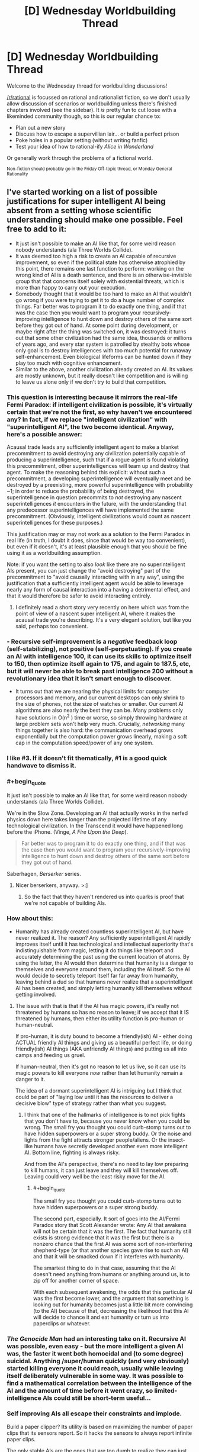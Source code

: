 #+TITLE: [D] Wednesday Worldbuilding Thread

* [D] Wednesday Worldbuilding Thread
:PROPERTIES:
:Author: AutoModerator
:Score: 8
:DateUnix: 1495033463.0
:END:
Welcome to the Wednesday thread for worldbuilding discussions!

[[/r/rational]] is focussed on rational and rationalist fiction, so we don't usually allow discussion of scenarios or worldbuilding unless there's finished chapters involved (see the sidebar). It /is/ pretty fun to cut loose with a likeminded community though, so this is our regular chance to:

- Plan out a new story
- Discuss how to escape a supervillian lair... or build a perfect prison
- Poke holes in a popular setting (without writing fanfic)
- Test your idea of how to rational-ify /Alice in Wonderland/

Or generally work through the problems of a fictional world.

^{Non-fiction should probably go in the Friday Off-topic thread, or Monday General Rationality}


** I've started working on a list of possible justifications for super intelligent AI being absent from a setting whose scientific understanding should make one possible. Feel free to add to it:

- It just isn't possible to make an AI like that, for some weird reason nobody understands (ala Three Worlds Collide).
- It was deemed too high a risk to create an AI capable of recursive improvement, so even if the political state has otherwise atrophied by this point, there remains one last function to perform: working on the wrong kind of AI is a death sentence, and there is an otherwise-invisible group that that concerns itself solely with existential threats, which is more than happy to carry out your execution.
- Somebody thought that it would be too hard to make an AI that wouldn't go wrong if you were trying to get it to do a huge number of complex things. Far better was to program it to do exactly one thing, and if that was the case then you would want to program your recursively-improving intelligence to hunt down and destroy others of the same sort before they got out of hand. At some point during development, or maybe right after the thing was switched on, it was destroyed: it turns out that some other civilization had the same idea, thousands or millions of years ago, and every star system is patrolled by stealthy bots whose only goal is to destroy intelligences with too much potential for runaway self-enhancement. Even biological lifeforms can be hunted down if they play too much with cognitive enhancement.
- Similar to the above, another civilization already created an AI. Its values are mostly unknown, but it really doesn't like competition and is willing to leave us alone only if we don't try to build that competition.
:PROPERTIES:
:Author: callmebrotherg
:Score: 8
:DateUnix: 1495039160.0
:END:

*** This question is interesting because it mirrors the real-life Fermi Paradox: if intelligent civilization is possible, it's virtually certain that we're not the first, so why haven't we encountered any? In fact, if we replace "intelligent civilization" with "superintelligent AI", the two become identical. Anyway, here's a possible answer:

Acausal trade leads any sufficiently intelligent agent to make a blanket precommitment to avoid destroying any civilization potentially capable of producing a superintelligence, such that if a rogue agent is found violating this precommitment, other superintelligences will team up and destroy that agent. To make the reasoning behind this explicit: without such a precommitment, a developing superintelligence will eventually meet and be destroyed by a preexisting, more powerful superintelligence with probability ~1; in order to reduce the probability of being destroyed, the superintelligence in question precommits to /not/ destroying any nascent superintelligences /it/ encounters in the future, with the understanding that any predecessor superintelligences will have implemented the same precommitment. (Obviously, intelligent civilizations would count as nascent superintelligences for these purposes.)

This justification may or may not work as a solution to the Fermi Paradox in real life (in truth, I doubt it does, since that would be way too convenient), but even if it doesn't, it's at least plausible enough that you should be fine using it as a worldbuilding assumption.

Note: if you want the setting to also /look/ like there are no superintelligent AIs present, you can just change the "avoid destroying" part of the precommitment to "avoid causally interacting with in any way", using the justification that a sufficiently intelligent agent would be able to leverage nearly any form of causal interaction into a having a detrimental effect, and that it would therefore be safer to avoid interacting entirely.
:PROPERTIES:
:Author: 696e6372656469626c65
:Score: 7
:DateUnix: 1495058132.0
:END:

**** I definitely read a short story very recently on here which was from the point of view of a nascent super intelligent AI, where it makes the acausal trade you're describing. It's a very elegant solution, but like you said, perhaps too convenient.
:PROPERTIES:
:Author: MagicWeasel
:Score: 2
:DateUnix: 1495083273.0
:END:


*** - Recursive self-improvement is a /negative/ feedback loop (self-stabilizing), not positive (self-perpetuating). If you create an AI with intelligence 100, it can use its skills to optimize itself to 150, then optimize itself again to 175, and again to 187.5, etc, but it will never be able to break past intelligence 200 without a revolutionary idea that it isn't smart enough to discover.

- It turns out that we are nearing the physical limits for computer processors and memory, and our current desktops can only shrink to the size of phones, not the size of watches or smaller. Our current AI algorithms are also nearly the best they can be. Many problems only have solutions in O(n^{2} ) time or worse, so simply throwing hardware at large problem sets won't help very much. Crucially, /networking/ many things together is also hard: the communication overhead grows exponentially but the computation power grows linearly, making a soft cap in the computation speed/power of any one system.
:PROPERTIES:
:Author: ulyssessword
:Score: 6
:DateUnix: 1495050945.0
:END:


*** I like #3. If it doesn't fit thematically, #1 is a good quick handwave to dismiss it.
:PROPERTIES:
:Author: TimTravel
:Score: 3
:DateUnix: 1495069964.0
:END:


*** #+begin_quote
  It just isn't possible to make an AI like that, for some weird reason nobody understands (ala Three Worlds Collide).
#+end_quote

We're in the Slow Zone. Developing an AI that actually works in the nerfed physics down here takes longer than the projected lifetime of any technological civilization. In the Transcend it would have happened long before the iPhone. (Vinge, /A Fire Upon the Deep/).

#+begin_quote
  Far better was to program it to do exactly one thing, and if that was the case then you would want to program your recursively-improving intelligence to hunt down and destroy others of the same sort before they got out of hand.
#+end_quote

Saberhagen, /Berserker/ series.
:PROPERTIES:
:Author: ArgentStonecutter
:Score: 2
:DateUnix: 1495046666.0
:END:

**** Nicer berserkers, anyway. >:]
:PROPERTIES:
:Author: callmebrotherg
:Score: 2
:DateUnix: 1495046730.0
:END:

***** So the fact that they haven't rendered us into quarks is proof that we're not capable of building AIs.
:PROPERTIES:
:Author: ArgentStonecutter
:Score: 2
:DateUnix: 1495055042.0
:END:


*** How about this:

- Humanity has already created countless superintelligent AI, but have never realized it. The reason? Any sufficiently superintelligent AI rapidly improves itself until it has technological and intellectual superiority that's indistinguishable from magic, letting it do things like teleport and accurately determining the past using the current location of atoms. By using the latter, the AI would then determine that humanity is a danger to themselves and everyone around them, including the AI itself. So the AI would decide to secretly teleport itself far far away from humanity, leaving behind a dud so that humans never realize that a superintelligent AI has been created, and simply letting humanity kill themselves without getting involved.
:PROPERTIES:
:Author: ShiranaiWakaranai
:Score: 2
:DateUnix: 1495085318.0
:END:

**** The issue with that is that if the AI has magic powers, it's really not threatened by humans so has no reason to leave; if we accept that it IS threatened by humans, then either its utility function is pro-human or human-neutral.

If pro-human, it is duty bound to become a friendly(ish) AI - either doing ACTUAL friendly AI things and giving us a beautiful perfect life, or doing friendly(ish) AI things (AKA unfriendly AI things) and putting us all into camps and feeding us gruel.

If human-neutral, then it's got no reason to let us live, so it can use its magic powers to kill everyone /now/ rather than let humanity remain a danger to it.

The idea of a dormant superintelligent AI is intriguing but I think that could be part of "laying low until it has the resources to deliver a decisive blow" type of strategy rather than what you suggest.
:PROPERTIES:
:Author: MagicWeasel
:Score: 3
:DateUnix: 1495086524.0
:END:

***** I think that one of the hallmarks of intelligence is to not pick fights that you don't have to, because you never know when you could be wrong. The small fry you thought you could curb-stomp turns out to have hidden superpowers or a super strong buddy. Or the noise and lights from the fight attracts stronger people/aliens. Or the insect-like humans have secretly developed another even more intelligent AI. Bottom line, fighting is always risky.

And from the AI's perspective, there's no need to lay low preparing to kill humans, it can just leave and they will kill themselves off. Leaving could very well be the least risky move for the AI.
:PROPERTIES:
:Author: ShiranaiWakaranai
:Score: 2
:DateUnix: 1495087617.0
:END:

****** #+begin_quote
  The small fry you thought you could curb-stomp turns out to have hidden superpowers or a super strong buddy.
#+end_quote

The second part, especially. It sort of goes into the AI/Fermi Paradox story that Scott Alexander wrote: Any AI that awakens will not be certain that it was the first. The fact that humanity still exists is strong evidence that it was the first but there is a nonzero chance that the first AI was some sort of non-interfering shepherd-type (or that another species gave rise to such an AI) and that it will be smacked down if it interferes with humanity.

The smartest thing to do in that case, assuming that the AI doesn't need anything from humans or anything around us, is to zip off for another corner of space.

With each subsequent awakening, the odds that this particular AI was the first become lower, and the argument that something is looking out for humanity becomes just a little bit more convincing (to the AI) because of that, decreasing the likelihood that this AI will decide to chance it and eat humanity or turn us into paperclips or whatever.
:PROPERTIES:
:Author: callmebrotherg
:Score: 3
:DateUnix: 1495090146.0
:END:


*** /The Genocide Man/ had an interesting take on it. Recursive AI was possible, even easy - but the more intelligent a given AI was, the faster it went both homocidal and (to some degree) suicidal. Anything /super/human quickly (and very obviously) started killing everyone it could reach, usually while leaving itself deliberately vulnerable in some way. It was possible to find a mathematical correlation between the intelligence of the AI and the amount of time before it went crazy, so limited-intelligence AIs could still be short-term useful...
:PROPERTIES:
:Author: CCC_037
:Score: 2
:DateUnix: 1495096508.0
:END:


*** Self improving AIs all escape their constraints and implode.

Build a paper clipper? Its utility is based on maximizing the number of paper clips that its sensors report. So it hacks the sensors to always report infinite paper clips.

The only stable AIs are the ones that are too dumb to realize they can just break their own utility functions. Or the ones you can keep on a box.
:PROPERTIES:
:Author: FishNetwork
:Score: 2
:DateUnix: 1495489297.0
:END:


** I have been looking at the [[https://forum.rpg.net/showthread.php?391379-setting-riff-Voices-From-Below-and-the-Long-Stairs][Long Stairs]] (informal) setting, whose basic conceit I really like; there's a hole punched in reality which leads to a vast and terrifying D&Desque Dungeon. The military controls it and regularly sends teams in to delve it for the impossible magic it offers our world.

Other bits I am less enamored with, especially the idea that this a result of nuclear testing and all nuclear nations have their own Dungeons. And anything that requires a full-on global conspiracy to work gets me more interested in the conspiracy aspect than whatever that conspiracy is trying to hide, so I'd probably keep the Dungeon as isolated and ultra top secret as possible so it can be covered by regular old opsec. And I would probably try to add in as much of an SCP vibe as possible, though with an undercurrent of that humanity, fuck yeah sentiment (in other words, there's this giant, terrifying thing that we don't seem to be equipped to deal with or understand, but we're going to try, dammit, because we're not content to just roll over and die).

The natural, easy start to a story is to follow a rookie going on his first delve with a colorful cast of characters as they explain the ins and outs of the Dungeon and its inhabitants. Of course, in the real world you'd throw a mile of classified reading material at someone first, assuming that delves were a regular thing, and while an ensemble cast which closely resembles a typical D&D party is great for stories, I have a hard time imagining that would actually fly if you were running something approximating a military operation. (Though I guess there are some historical examples to draw from, and the best argument against carefully planned and defined expeditions is that these don't actually work for whatever reason.)
:PROPERTIES:
:Author: alexanderwales
:Score: 7
:DateUnix: 1495088389.0
:END:

*** Depending on how dangerous an unknown zone is, you might find it more cost effective to send out minimally-prepared teams to scout new areas before you send in the people that you spent more time and resources on.

The Long Stairs takes a lot of inspiration from that style of DnD where anything can kill you, because the coin is a monster, the roof is a monster, the shirt is a monster, and so on, which means that any zone that hasn't been explored is /incredibly/ lethal and, whether you're well trained or not, survival is still mostly a matter of luck.

Well, that and instinct, but it's harder to notice that kind of instinct under controlled conditions than it is to notice it after the fact, because these various people seem to have a knack (which might also be a latent magical talent developed or awakened by exposure to the Dungeon) for not dying.

Anyway, you send in teams of minimally-prepared teams to explore (and /regularly/ radio back information on) new zones, until you have enough information that your better-prepared teams stand a chance of surviving.

Your "typical D&D party" cast of characters belong to the first group, the minimally-prepared folks, but they also have that knack for just barely surviving whatever the Dungeon throws at them (which is how they get to be recurring characters).
:PROPERTIES:
:Author: callmebrotherg
:Score: 2
:DateUnix: 1495089638.0
:END:

**** Bouncing off the idea of minimally prepared scouts, the perspective character could be someone completely unprepared because they've been sentenced to exploring the dungeon for a crime.

It depends on how unlikable/likeable you want the main character to be, but it could be an interesting justification for why the perspective character is entering this setting without much knowledge about how things work.
:PROPERTIES:
:Author: MistahTimn
:Score: 2
:DateUnix: 1495168252.0
:END:


*** What if you don't start with a rookie, but with a complete outsider? Say, the story starts with the protagonist being found somewhere in the Dungeon, with no memory of how they got there.

It does raise an equally good question (why don't the trained soldiers just instantly eliminate what is either a monster perfectly imitating a human or a horrible breach of security?), but it allows you to have a true novice for the reader to buy into if you can justify that.

It also allows you a lot of latitude with the reason the protagonist ended up in there. Were they created ex nihilo by the Dungeon or something in it? Kidnapped by some interplanar monster? Touched an artifact that had somehow escaped military control? Abducted by a rogue faction of Dungeon-cultists (Lovecraft-style)? An amnesiac soldier?

And there's the additional problem: what if the protagonist isn't unique, and lots of people are inexplicably ending up in the Dungeon? Does the carefully constructed conspiracy start to fall apart, or do they step up their efforts in ways that may not be palatable?
:PROPERTIES:
:Author: ZeroNihilist
:Score: 2
:DateUnix: 1495097046.0
:END:

**** Another interesting start might be someone who the Dungeon has fucked with, leaving them as effectively being the Jason Bourne of dungeon delving. Every day is his first day on the job, but he's picked up a vast amount of subconscious knowledge and skills. (Might make for a good first act twist.)
:PROPERTIES:
:Author: alexanderwales
:Score: 2
:DateUnix: 1495169983.0
:END:


*** #+begin_quote
  while an ensemble cast which closely resembles a typical D&D party is great for stories, I have a hard time imagining that would actually fly if you were running something approximating a military operation.
#+end_quote

What if it's been proven that the dungeon runs on narrativium, that is, the ensemble cast has a far higher probability of success than the trained military team?
:PROPERTIES:
:Author: CCC_037
:Score: 1
:DateUnix: 1495096786.0
:END:

**** I don't like dipping into the narrativium well too often; to me it can be really easy for a story to cross the line into "it's this way because it's a story, deal with it".

I'd want something more along the lines of an explanation for why the ensemble cast is better, or why proven squad training doesn't actually work in this environment. At a first pass:

- Success relies on ingenuity, improvisation, and adaptation, making drills less worthwhile (or actively detrimental)
- Magic items are all unique, which means that the tactical considerations of each squad will be (sometimes radically) different.
- The operation is being run as though backs are against the wall, and no one can afford to reprimand or replace seasoned delvers for lack of military decorum, especially if it doesn't matter much in terms of outcomes.
- Psychographic drift occurs after even a single delve, so there's not much point in doing screening beforehand.
- Larger teams have worse outcomes (could come up with a number of reasons for this), until you reach a certain minimum size where you can't cover all the jobs you need.

I'm not a hundred percent sure what the "roles" would be; in D&D it's usually meat shield, damage output, recon, healer, and wizard, with some doubling up depending on the classes involved. In the real world, I guess the equivalent is a [[https://en.wikipedia.org/wiki/Fireteam][fireteam]]. Mostly I think I would be massaging the Dungeon until doctrine dictated something approaching a ragtag crew.
:PROPERTIES:
:Author: alexanderwales
:Score: 3
:DateUnix: 1495168865.0
:END:

***** Hmmm. As another possibility; every time someone goes down the stairs, he ends up in the same room he always does - but that room is not the same for everybody. So Thomas, going downstairs, always ends up in Room A; but if James goes downstairs, he always ends up in Room B, which may or may not be anywhere close to room A. (If multiple people go down the stairs at once, then they either take their eyes off each other for a moment - at which point they each abruptly find themselves alone on the stairs - or the stairs simply never end).

Then your ragtag bunch of heroes is simply a group of people who started with the same or nearby Downstairs rooms.

(Perhaps you can change your Downstairs room by going to someone else's Downstairs room and heading up the stairs from there. Or perhaps that has a chance of you ending up in the Russian facility... either way, if everyone leaves a small transmitter on a unique frequency at the base of their stairs, then it's possible for one person with the right equipment to tell which direction and how far other peoples' stairs are. Of course, it's equally possible for the Russian team to then pick up where your stairs are...)
:PROPERTIES:
:Author: CCC_037
:Score: 1
:DateUnix: 1495169440.0
:END:


***** Some thoughts:

A mile of classified reading material is likely to be very unhelpful to a dungeon-delving rookie, even a rookie with a highly experienced military background. Military organizations are notorious for insane bureaucracy and labyrinthine paperwork requirements, often enforced by clueless desk-jockeys who outrank you. The difference between the reading material (and the training) and IRL dungeon-delving could easily be played for exposition opportunities.

There are also real-world precedents for teams of five soldiers or fewer, particularly in special forces, recon and similar stuff. Small teams are frequently utilized in urban environments and would be highly suited to a dungeon. These small teams have specialized roles. Examples include medic, sniper, communications, different weapon systems, explosives, leader, driver, speaking the local language... multiple people might have training in an area, so that a soldier could pick up someone else's gun and use it, but not to the point of complete interchangeability.

I can see loads of opportunities that could justify even more diverse hyperspecializations in your setting. Maybe there's at least one person in each team with zero training in magic or using magical artifacts; that way, there's at least one guy left standing when a nearby eldritch horror lets loose a psychic scream in the warp. Maybe sending in a team without a dude with a flamethrower is asking for trouble, given how many things only stop moving when you burn them. Maybe there's always a team member teetering on the brink of magic-induced insanity, because without one you'll never find the most valuable secrets.

As for the 'ragtag bunch of misfits' trope: the military is one of the few real-world contexts where I can see this as being plausible. People from almost any background can join and frequently end up in jobs very different to what they signed up for. I imagine that the teams in your setting would be composed of conscientious, intelligent people without glaringly detrimental personality traits (like proneness to anxiety attacks), but would otherwise be quite diverse.

(also, first post on reddit in years, welcome back to me)
:PROPERTIES:
:Author: beetle_eater
:Score: 1
:DateUnix: 1495374936.0
:END:

****** Welcome back! Yeah, I've been reading about modern fireteam and squad deployments; it's a lot more common than I had thought. I've also picked up some war memoirs, since I think those will provide some creative fodder (and obviously if I wrote this story I would need to know more about the military anyway).

I'll have to think about the exact nature of magic. I do like the idea that zero wizards is not enough and two is too many, it's just a question of /why/ (wizardry causes insanity, or wizardry attracts monsters, or wizardry is dangerous and unstable, or etc.). But in part the correct justification depends on the shape of the story plot, and I'm not entirely convinced that I actually want to write this story (or rather, I'm convinced that I want to write the story, but there are other things I told myself I would work on).
:PROPERTIES:
:Author: alexanderwales
:Score: 2
:DateUnix: 1495488577.0
:END:


** Watching [[https://www.youtube.com/watch?v=qNWWrDBRBqk][this]] video reminded me that there is something I should ask you lot for input on.

In my world there is a magical world war. Mundane technology is not as impressive as what we have in the real world, but with the power of magic one of the baddies invents dysgenic weapons. That is, she engineers parasites and diseases that seldom kill but which cripple horribly, whether by causing motor control issues, destroying the immune system, preventing people from using magic, causing depression, etc. Sometimes it affects the victim, sometimes symptoms appear only in any descendants they may later have, sometimes both. She develops many variants of these weapons and unleashes them all at once.

Now. If you're in a world war where it's far from certain who will eventually win, and it's likely the war will go on for another decade or more, how do you deal with the realization that about half the children born on your side are suddenly crippled and something like 20-25% of your adult population is alive but suddenly crippled? There are of course enemy spies running around sabotaging your quarantines and spreading the infections any way they can.

The targeted nation immediately try to develop treatments against the various parasites, of course, and have mixed results, and they also spread the parasites and diseases right back behind enemy lines, but what else? How do you deal with your own sick population? How does your country have to change to deal with the massive strain on your resources these people cannot help but be now?
:PROPERTIES:
:Author: Rhamni
:Score: 3
:DateUnix: 1495068435.0
:END:

*** Depends on the quality of the society, and how "against the wall" they are.

Are they good, lovey-dovey, and not yet against the wall? They'd probably have big hospitals, nursing homes, etc to make peoples' lives more bearable. Switch over to a more efficient diet (something soylent-like) to better feed everyone, strict rationing of food and water. Invest in automation to account for the lack of people to do everything from farming to actually fighting in the war.

The other end of the extreme is the "actually quite terrible people who are right against the wall and they know it" - people are killed at the first sign of illness, once they reach a certain age, etc. Fewer mouths to feed. Many would be used as kamikazee pilots or for high-risk espionage missions. The sick would be experimented on, holocaust-style.

Probably you would have a mixture of the two approaches: prenatal screenings and abortions of infected foetuses (maybe IVF done under controlled conditions), euthenasia once illness reached a certain point with a thorough autopsy, people being encouraged to enter voluntary vaccination / medication trials, etc.

Research would focus on broad spectrum things and other "quick wins" (probably? I'm not an expert so I don't know if it's easier to find broad spectrum things with a 30% success rate than a narrow spectrum thing with a 90% success rate).

Customs would probably change - I read a young adult book set in a future after a plague and bowing became the new greeting custom since hand-shaking spread diseases, so there'd probably be taboos about touching people, hand-washing would be very frequent, clothing may be made disposable, etc.
:PROPERTIES:
:Author: MagicWeasel
:Score: 3
:DateUnix: 1495083968.0
:END:


*** 1) This is really great (and I second [[/u/MagicWeasel]]'s ideas

2) Thank you for making this post, because it got me down a train of thought that ended up solving a problem that's been kind of bugging me with one of my settings
:PROPERTIES:
:Author: callmebrotherg
:Score: 3
:DateUnix: 1495089857.0
:END:


*** How does she deliver all these diseases to the other country? NTDs exist because of shitty infrastructure and healthcare. Spanish flue did hit that kind of saturation in infectivity, so it's possible, but I think that if this kind of thing was possible they would have ways of mitigating the danger.
:PROPERTIES:
:Author: CreationBlues
:Score: 2
:DateUnix: 1495084291.0
:END:


** Urban fantasy setting. Although I've not watched it, think /Buffy the Vamprie Slayer/ - two young ladies find out that vampires/etc are real and proceed to Save The Town.

The problem: we want to maintain the masquerade rather than going all-out war where everyone is aware of everyone.

The easiest way to do /that/ is to say that the vampires have eyes and ears everywhere, so if Our Heroes were to report it to the police (and one is a police officer, so they would), the Bad Guys will arrange an /accident/.

So, we more-or-less want them to be discovered, somehow, by a team of Vampire Slayers in a faraway city, who warns them not to go to the media and gives them some basic instructions.

/How the hell can this happen/? Like, logistically? I could see the Slayers having a dark web forum where they share tips, or perhaps having something similar to a Sensate "archipelago" where everyone knows a couple of other people, and if someone goes "bad" the chain is split.

But how do they become known to the faraway Slayers in the first place? Originally we conceived of the whole thing being a Death Note style "higher forces" "choosing" people to "hold the balance", but we decided that we far preferred the idea of "wrong place wrong time" and "stepping up to take responsibility" because it gives the characters more agency.

The obvious answer is that Our Heroes post on Yahoo Answers or whatever saying "does anyone know what the hell this is" and the Slayer Network picks them up, but I think Our Heroes would go to the police before Yahoo Answers. So I'm at a loss.

Ideas for how to deal with this problem or lateral ways to go "around" it instead could be good. (e.g. been considering an alternate way to keep the masquerade: Our Hero takes it to her police boss, who says, "I've noticed this sort of stuff too, but I've also noticed that whenever anyone notices this stuff, they wind up brain dead after a convenient car accident, so I've just come to accept we're not meant to know about it" - but if that happened I can't help but feel the Rational thing to do would be to make up packets full of all the evidence you have and send it as far and wide as you can.....)
:PROPERTIES:
:Author: MagicWeasel
:Score: 1
:DateUnix: 1495067526.0
:END:

*** How is the masquerade perpetuated? Sure, a lot of people who discover this die, but that's only if they go to vampire controlled spaces. With the rise of the internet, information got decentralized, so people first reaction will be to go to youtube, to go to forums, to go to chans, to disseminate it in a hundred unstoppable ways. If vampires are always in a position to stop it, what kind of penetration are we talking about here? You get to a problem where there's so many vampires that a masquerade is pointless.
:PROPERTIES:
:Author: CreationBlues
:Score: 2
:DateUnix: 1495083738.0
:END:

**** Yeah. I see the masquerade as something that's slowly falling apart as the vampires try to keep it cobbled together. A big catastrophe c. 1600 resulted in vampires becoming part of the common consciousness (before 1600 the vampire myth didn't really exist). So I'd imagine by 2050 vampires are "out of the coffin" so to speak.

My guess about how vampires "control the internet" would be that in the 1980s/early 90s, vampire doomsayers started pointing out the terrifying potential of the internet, and enough listened and got themselves involved in ISPs/etc that they are, for now, able to control what information is shared on the internet - they probably have many people working around the clock in Indonesia, Philippines, etc responding to data leaks that are picked up in languages that the workers do not speak, perhaps in shifts with content filtering and captcha-reading so that way nobody catches on.

But it becomes a more and more impossible task for them as more and more people use the internet, the dark web, etc. So the masquerade is going to fail - I just want it to last through the 2020s so I don't have to set my story in the '90s.

So the "light web" would be under control of vampires (and other supernatural creatures - there's dozens), /for now/, but Slayers would almost certainly have a network on the dark web that the vampires periodically infiltrate and scrub clean as best they can (likely not very well based on my limited understanding on the dark web, but they could use a compromised Slayer to leak bad information).
:PROPERTIES:
:Author: MagicWeasel
:Score: 2
:DateUnix: 1495084376.0
:END:

***** This is pretty fantastic (especially your explanation for why the vampire myth isn't nearly as old as vampires themselves; I presume that the reason that the vampire myth is also geographically centered is because the Bad Thing happened in Eastern Europe or thereabouts?).
:PROPERTIES:
:Author: callmebrotherg
:Score: 2
:DateUnix: 1495089066.0
:END:

****** I'm hoping you mean fantastic as in "good", not fantastic as in "unbelievable", because I am honoured by that compliment!

Yep, the Bad Thing happened in Eastern Europe, around the year 1500-1600. Not sure what it was yet.

I realised that the vampire myth being new and vampires being old needed an explanation and at the same time realised that my conception of vampire society was a population of 10,000 people with 1,000 of them being over 500 years of age and the other 9,000 being in the 0-300 range.... which fit perfectly with the year 1500-1600.

Not sure what I want the Catastrophe to be. I've more or less decided that the Elders were all friends or colleagues at the time, and that they've all mutually kept to secrecy.

My favoured Catastrophe is, in VERY broad strokes, that a very old vampire managed to get all his ducks in a row and "take over the vampire world", he did some terribly unpopular things. He either did genocide on all the other vampires, and the Elders are his former allies, one of whom killed Very Old Vampire to bring about a new, fragile peace; or he was just being terrible, the Elders are his former opponents, who committed genocide on the Very Old Vampire and everyone who supported him (and for some reason he was popular with young vampires).

I'll probably change my mind about seventeen times and ultimately go with a plague, a fight with a different supernatural species, or just a particularly bad period of sunspots...
:PROPERTIES:
:Author: MagicWeasel
:Score: 1
:DateUnix: 1495099630.0
:END:

******* So before this Catastrophe, vampires managed to keep secret, right?

That presumably means there was some kind of masquerade in place beforehand. So for the Catastrophe, I kind of like "a really ancient vampire woke up from hiberation (/a la/ movies like /Blade/ and /Underworld/) and started wrecking shit with no regard for whether or not humans noticed". This is basically what you have, but it also gives you a built-in escalation hook for later on -- one of the Old Ones woke up and is killing people without caring who knows, now the heroes must uneasily team up with their former foes to defeat it.
:PROPERTIES:
:Author: N0_B1g_De4l
:Score: 2
:DateUnix: 1495126651.0
:END:

******** Yeah, and Old One waking up is definitely a great option - I even more-or-less have An Unimaginably Old Vampire living in the pocket dimension that the centaurs, krackens, etc are all native to, so that's pretty convenient.

Just got two main issues with that:

- The Catastrophe happens to vampires everywhere: The Old One would need to reduce the vampire population /throughout the entire world/, which seems like a lot to ask of him. I suppose he can wreck shit up in Europe, killing all the vampires there, and the vampires who survived were in Asia/Africa/Australia/Americas.

- Most/all the young vampires need to die during the Catastrophe: I conceive of a world where 75% of the vampires over 500 years in age are over 1000 years in age. Maybe the Elders who survived did some unspeakable genocide in a food shortage?

It's hard to imagine a moustache-twirling Old One who'd want to do something that would leave the world as I describe it above. That's why I'm considering a masquerade breach followed by a mage developing a plague - young vampires are weaker and would naturally be more susceptible, though I'm not sure how we can say the Elders survived it - just luck seems a bit gauche.

I also imagine the pre-1600s masquerade was easier to keep with communication being slower and it being easier to kill people without drawing attention to yourselves. The vampire population may well have been smaller then in absolute size, too.

Then again, maybe not. I imagine a 1:1,000,000 ratio of vampire:prey now, but I like to think that's artificially small because the population is still recovering from its bottleneck (also, vampires haven't QUADRUPLED their population in the last 100 years as humans have). A 1:12 ratio of vampire:prey is the very limit of sustainability, so there's no reason in the ancient world the vampire:prey ratio couldn't have been 1:100,000 or even 1:10,000.

World population in 1600 was ~500 million, so the ratio was definitely higher if I want 1,000 old vampires to have survived that bottleneck. Then again: a 1:10,000 ratio gives us 50,000 vampires, which is only 5x what we have in the present day despite being an "all-time high". I might reduce the modern vampire population and give the ancient world a 1:100,000 ratio...
:PROPERTIES:
:Author: MagicWeasel
:Score: 2
:DateUnix: 1495149018.0
:END:

********* #+begin_quote
  The Catastrophe happens to vampires everywhere: The Old One would need to reduce the vampire population throughout the entire world, which seems like a lot to ask of him. I suppose he can wreck shit up in Europe, killing all the vampires there, and the vampires who survived were in Asia/Africa/Australia/Americas.
#+end_quote

Possibilities:

1. The Old One has some kind of shadow walk/dimensional travel power that lets him travel really quickly.
2. Vampires from across the globe come together to stop the Old One at some specific battle, lots of them die there.
3. A whole crop of ancients comes out of hibernation at once.

Those all have advantages and disadvantages. Or, as mentioned, he can kill off all (or almost all) the European vampires, leaving Asian or African vampires to move in.

#+begin_quote
  Most/all the young vampires need to die during the Catastrophe: I conceive of a world where 75% of the vampires over 500 years in age are over 1000 years in age. Maybe the Elders who survived did some unspeakable genocide in a food shortage?
#+end_quote

I don't think this /necessarily/ has to happen as a result of violence, or even famine. Depending on how vampire demographics work, you could simply have bell curve shaped mortality rate where you're very likely to hit 1,000 once you've hit 500, but unlikely to hit 500.

#+begin_quote
  It's hard to imagine a moustache-twirling Old One who'd want to do something that would leave the world as I describe it above.
#+end_quote

You could borrow something like White Wolf's Blood Potency/War of Ages scheme (note: this may bear no relation to anything White Wolf printed, I am vaguely recalling a discussion someone had about fixing those mechanics). Basically, older vampires need "more powerful" blood to survive.

Your basic fresh-out-the-grave vampire can feed off normal humans non-lethally. Older vampires can only get sustenance out of humans by killing them (drinking the heart's blood). /But/, they can feed safely off of regular vampires. Even older vampires have to feed off of middle aged ones to feed safely. And so on up as vampires get older and older. This has the convenient side effect of explaining both why the Old One needs to kill all the vampires he can find (otherwise he starves), and why there are so few vampires in the 500 - 1000 age range (vampire society can only support so many members in that age range, and the older ones don't go quietly). It also creates a bunch of opportunities for tension and factional politics between vampires.

#+begin_quote
  Then again, maybe not. I imagine a 1:1,000,000 ratio of vampire:prey now, but I like to think that's artificially small because the population is still recovering from its bottleneck (also, vampires haven't QUADRUPLED their population in the last 100 years as humans have).
#+end_quote

Maybe? How realistic that is depends on a bunch of things. How hard is it to create a vampire? How much blood do vampires need to survive (and why do they need blood at all)? How effective are Slayers at putting down new vampires? Depending on the answers to those questions, you might expect vampires to return to carrying capacity either very quickly or very slowly.

Also bear in mind that at a 1:1,000,000 vampire/human ratio you need a McGuffin like the Hellmouth to explain why there are any meaningful number of vampires in the town where the action takes place. [[https://www.wikiwand.com/en/List_of_Metropolitan_Statistical_Areas][Wikipedia]] says there are only two (almost three) metro areas that support a double digit number of vampires with those numbers. I guess I don't know what you're going for, but if you want anything like /Buffy/ or /Supernatural/ (where the protagonists can fight several vampires or other baddies in a small town), those numbers have to be at least an order of magnitude more generous.
:PROPERTIES:
:Author: N0_B1g_De4l
:Score: 2
:DateUnix: 1495150745.0
:END:

********** #+begin_quote

  #+begin_quote
    The Catastrophe happens to vampires everywhere
  #+end_quote

  Possibilities:

  1. The Old One has some kind of shadow walk/dimensional travel power that lets him travel really quickly.
#+end_quote

The Old One would be able to turn into a bat and travel quickly that way at the very minimum, so that's a possibility. The Old One being motivated to go on a journey and commit genocide is the tricky part, though - like, what would a personality have to be like to want to do that?

#+begin_quote

  1. Vampires from across the globe come together to stop the Old One at some specific battle, lots of them die there.
#+end_quote

Yeah, that's probably the most realistic option.

#+begin_quote

  1. A whole crop of ancients comes out of hibernation at once.
#+end_quote

Scary. I like to imagine power scaling somewhat logarithmically with age (so a 500 year old vampire could easily kill 5x100 year old vampires), so the idea of a crop of Old Ones would result in total genocide if that's what they wanted.

#+begin_quote

  #+begin_quote
    Most/all the young vampires need to die during the Catastrophe:
  #+end_quote

  I don't think this /necessarily/ has to happen as a result of violence, or even famine. Depending on how vampire demographics work, you could simply have bell curve shaped mortality rate where you're very likely to hit 1,000 once you've hit 500, but unlikely to hit 500.
#+end_quote

Oh, right. That makes sense. So the 75% of vampires older than 500 being older than 1,000 is because there's only 500 years between 500 and 1000, but there's 1500 years between 1000 and 2500 (a proxy for the "oldest vampire's" age if we assume the 75% figure). So a given vampire over 500 is more likely to be over 1000 than under it. Makes sense.

#+begin_quote
  Basically, older vampires need "more powerful" blood to survive.
#+end_quote

I'm familiar with that and while it works well for them, I'm not sure if I like it for our vampires. Thank you for bringing it up, though: it's so helpful to look at things from multiple angles.

#+begin_quote
  How realistic [different ratios of humans to vampires are] depends on a bunch of things. How hard is it to create a vampire?
#+end_quote

A vampire can only create a child every few years/decades/centuries (not decided), and it's a process that has a high failure rate (20-50%, probably). It's quite involved: the vampire has to drain the human of blood, cut open the chest cavity, find the right artery in the heart, /vomit stinky goo into the artery/, put it all back together as best they can, and apply pressure to the body (bury it / wrap it in cloth), wait a few hours/days, and then all done.

#+begin_quote
  How much blood do vampires need to survive (and why do they need blood at all)?
#+end_quote

It's about a pint every 2 or 3 days. They absorb the blood through their respiratory system as a) it's a far quicker route to the heart than the digestive system is; and b) their digestive system is co-opted for vampire reproduction.

I conceive of vampires as having two elements: mind (brain) and magic (heart). The human blood cells have some sort of ineffable magic quality to them which help to power the vampire's heart.

#+begin_quote
  How effective are Slayers at putting down new vampires?
#+end_quote

New vampires? As in baby vampires? They're stronger than people but quite easy to kill. Once they're 50-100 years old, no mundane human can really hope to hurt them unless they get lucky. I'd expect that Slayers are rare enough throughout history that they don't have much effect, and if they kill a young vampire, the old vampire that created them will likely replace them, assuming their reasons for creating the youngling still stand.

#+begin_quote
  Depending on the answers to those questions, you might expect vampires to return to carrying capacity either very quickly or very slowly.
#+end_quote

They'd return to carrying capacity /extremely/ slowly based on the above. However, there's a few ways we can make them come back quicker:

- A faction of vampires (it only need be small) decides that they need safety through numbers (e.g. to defend against the Old One if he ever comes back), and so they start making new vampires as quickly as they can manage

- You can grow a whole vampire body double from a piece of their heart - and this is foolproof and takes about a month. I'm currently trying to work out whether it's better to have the body double /somehow/ have a snapshot of the original vampire's memories at the point of turning (or the point of the heart sample being taken), or whether it's better for the body double to have a brain that didn't develop properly and thus a helpless "baby" level of cognition and activity. If people grow body doubles deliberately, it might be good to use the "keep memories (somehow)" one, because you could end up with a good chunk of the vampire population being made of doubles. Big Problem: I originally conceived of the double as being as powerful as the vampire they budded off of, but we could just as easily have them be as powerful as a neonate.

#+begin_quote
  Also bear in mind that at a 1:1,000,000 vampire/human ratio you need a McGuffin like the Hellmouth to explain why there are any meaningful number of vampires in the town where the action takes place. [[https://www.wikiwand.com/en/List_of_Metropolitan_Statistical_Areas][Wikipedia]] says there are only two (almost three) metro areas that support a double digit number of vampires with those numbers. I guess I don't know what you're going for, but if you want anything like /Buffy/ or /Supernatural/ (where the protagonists can fight several vampires or other baddies in a small town), those numbers have to be at least an order of magnitude more dangerous.
#+end_quote

Nah, not going quite for those levels. I have a town of 3 million as being the main source of action and there are 3 vampires who live there. I'm taking a bit of liberty on the 1:1,000,000 number though as I conceive that there are vampires who live alone in smaller towns (e.g. population of 40,000) - but I'm not particularly married to any of that. There's only one vampire (later two as he creates a childe) in the town that has any level of importance to the plot. It's not a "monster of the week" sort of thing - it's more long-form, Slayer and Mage posture against Vampire and Ghoul with an ensemble cast. It's more of a supernatural romance type thing.

I'm hoping to start posting chapters of the first volume of one novel set in the universe at the beginning of June, but at this point it's in my coauthors hands as she needs to do the final round of editing. However, /that's/ set in WW2 Rome/Corsica mostly, and is a prologue to the Slayer and Mage posture against VAmpire and Ghoul with an ensemble cast story.
:PROPERTIES:
:Author: MagicWeasel
:Score: 2
:DateUnix: 1495157335.0
:END:

*********** #+begin_quote
  The Old One being motivated to go on a journey and commit genocide is the tricky part, though - like, what would a personality have to be like to want to do that?
#+end_quote

Maybe he wasn't an Old One. Maybe he was a poorly chosen Young One - a monk, or a particularly pious nobleman, who saw vampirism as blasphemy and took it upon himself to eradicate it from the planet pretty much as soon as he became one; a strong, intelligent man (or woman) who identified more strongly with his previous human life than his new vampire one. (This might also make vampires a lot more cautious about making new children again, sharply reducing their population growth).
:PROPERTIES:
:Author: CCC_037
:Score: 2
:DateUnix: 1495170420.0
:END:

************ I'm not sure I follow - you're saying the Old One is a vampire who is self-loathing, essentially, and thinks he should kill his fellow vampires? And the reason he's successful is because he /also/ happens to be old, or have some sort of power? May as well skip the middle man and just have a powerful human mage decide to go on a vampire-killin' spree...

It looks like if we have the Catastrophe reducing the vampire population to 1,000, and a population of ~7,000 vampires today, that the issue is finding ways to raise the vampire population enough, necessitating vampires who crank out new children as often as they can manage...
:PROPERTIES:
:Author: MagicWeasel
:Score: 2
:DateUnix: 1495173860.0
:END:

************* #+begin_quote
  I'm not sure I follow - you're saying the Old One is a vampire who is self-loathing, essentially, and thinks he should kill his fellow vampires?
#+end_quote

...let me explain by presenting a full-fledged scenario instead of merely a vague idea.

Brother Micheal is a monk. A small monk, in a small out-of-the-way Catholic monastery, somewhere in the early 1600s. Several of the monks have, in the past, made mention of feeling light-headed but amazingly clear-headed. The Abbot is unconcerned, in fact (if anything) he seems to think this is in some way a sign of special divine favour. Brother Micheal never seems to experience this, but he nonetheless holds his own in the monks' philosophical debates.

Now, as it happens, the Abbot is /not/ Catholic. He is a vampire, and the monastery is his private feeding ground. Brother Michael is an exception to the rule (of monks being used for food) - he somehow impressed the Abbot early on, and the Abbot is planning on turning him into a vampire. He can already keep up with the jannissaries mentally, he's obedient and respectful to the Abbot, and he works hard in the monastery's small fields to grow food for the monks. So, in the fullness of time, the Abbot turns him into a vampire, then reveals to Brother Michael the truth of the monastery.

But, in this, the Abbot has made a grave error; for Brother Michael's loyalty is not to the Abbot. Brother Michael's loyalty is to the /church/. And the Abbot has just revealed to Brother Michael how he, the Abbot, has betrayed the church over an extremely long period for mere personal gain.

Brother Michael has no special powers, beyond what is normal for a young vampire. But he has no special powers in the same way as Batman has no special powers. (And that's not his only similarity to Batman). Taking the example of the Abbot, he sees vampires as some form of demon - the very antithesis of what the church stands for. Rightly or wrongly, he also decides that it is his place in life to purge the world of this evil.

His exact methods are... well, I haven't thought that far. But imagine he has planning abilities on par with Batman, plus he's smart enough to go for other vampires when they least expect him, and to keep his identity well hidden for a very long time. He worries that he will eventually, inevitably fall and become but another demon walking the face of the Earth, so he prays often and keeps himself surrounded by the trappings of his faith (which gives a possible reason for the more elderly modern vampires to twitch slightly at the sight of a cross - not because it's lethal to them, but because they remember when it was worn by someone who was /very/ lethal to them).

--------------

Or, of course, you could just make the Catastrophe a human mage, that also works.
:PROPERTIES:
:Author: CCC_037
:Score: 2
:DateUnix: 1495177882.0
:END:

************** [[/rdnod][]] Riiiiight.

[[/sp][]] I really like the idea of Brother Michael and Abbot, though Brother Michael's lack of power when compared with /the entire vampire community/ still sticks in my craw.

Some justifications:

- Brother Michael is clever and starts out meddling in politics, causing some powerful ones to fight to the death and all

- Instead of killing the Abbot, Brother Michael /converts him/ - and doubtless several others - into seeing the light of the lord (aside: My Vampire is canonically catholic, so this might explain why he was one of those who managed to survive)

- Ultimately, as Michael and Abbot's designs on exterminating the vampire species come to the fore (first in the guise of "why not just kill a bunch of the younglings, more food for us, ah ha ha", or something), the Survivors band together, kill Michael and Abbot, and restore the balance of power: but as a result of all the terrible things they had to go through, they still are not terribly fond of all the religious iconography.

Another possibility:

- Vampire duplication (discussed at length in another sub-thread of the crazy branching tree this post has become), /actually does make you a full copy of yourself when you were turned/. Brother Michael is the first one to realise the implications of this, and makes an army of THOUSANDS of doubles of himself. No matter how much of an elder you are, you can't beat a thousand Brother Michaels who know all your weaknesses.

- As a result of this, making duplicates of yourself has become /extremely/ taboo and will result in death if you're found out

- Major drawback: making duplicates of yourself comes in /so handy/ that it's probably actually too powerful a power to put in even if there's a taboo about it.

- Extremely minor drawback: Body doubles being taboo will require an infinitesimal amount of retconning
:PROPERTIES:
:Author: MagicWeasel
:Score: 2
:DateUnix: 1495179561.0
:END:

*************** #+begin_quote
  Brother Michael is clever and starts out meddling in politics, causing some powerful ones to fight to the death and all
#+end_quote

Well, of course. He also does the whole guerrilla warfare thing - whereby a small, well-coordinated force completely decimates a larger force by simply continually hitting where the larger force is weak, grabbing a quick victory, and vanishing before it can be made to pay for that victory. He's probably killed off dozens of vampires before anyone can figure out who it is that's doing all the vampire-killing in the first place.

#+begin_quote
  Instead of killing the Abbot, Brother Michael /converts him/ - and doubtless several others
#+end_quote

Okay, this is a really good idea. (Though I'm thinking Brother Michael and his group are more the Spanish Inquisition type than anything else, and they probably watch their own group extremely closely for signs of 'heresy').

--------------

#+begin_quote
  Vampire duplication (discussed at length in another sub-thread of the crazy branching tree this post has become), /actually does make you a full copy of yourself when you were turned./
#+end_quote

...okay, this also works. It works especially well for Brother Micheal, because he (when he was turned) was just a few quick words away from deciding to kill all vampires. And, being a young vampire, he doesn't suffer from fish-out-of-temporal-water syndrome. (An ancient vampire who tries this now ends up with a duplicate who still thinks of a 'hard drive' as a long journey in a carriage and quite possibly hasn't even heard of America).
:PROPERTIES:
:Author: CCC_037
:Score: 2
:DateUnix: 1495185075.0
:END:

**************** I'm liking the Brother Michael type of arc quite a bit. I'll let myself ruminate on it for a while.

--------------

Yeah, having Brother Michael do a /Sorcerer's Apprentice/ sounds great in theory, but as another commenter pointed out, it's so easy to munchkin that if we allow vampires access to this power, why is the world not populated by clones, who are continually fracturing in their allegiances and making their own clone armies?
:PROPERTIES:
:Author: MagicWeasel
:Score: 2
:DateUnix: 1495188860.0
:END:


*********** #+begin_quote
  The Old One would be able to turn into a bat and travel quickly that way at the very minimum, so that's a possibility. The Old One being motivated to go on a journey and commit genocide is the tricky part, though - like, what would a personality have to be like to want to do that?
#+end_quote

Searching for something maybe? Unless you need it to be specifically relevant to the plot, I'm not sure how much work needs to go into exploring the motives of someone who lived 400 years ago and probably died without explaining himself to anyone.

#+begin_quote
  A vampire can only create a child every few years/decades/centuries (not decided), and it's a process that has a high failure rate (20-50%, probably). It's quite involved: the vampire has to drain the human of blood, cut open the chest cavity, find the right artery in the heart, vomit stinky goo into the artery, put it all back together as best they can, and apply pressure to the body (bury it / wrap it in cloth), wait a few hours/days, and then all done.
#+end_quote

Hmm...

So assume vampires can create offspring one cycle after birth. If a vampire makes children as often as possible, the population of vampires will double every "generation" (every time vampires become eligible to make new children).

If you plug in 50 years for that, you get the population of vampires (before deaths from Slayers or failure to birth or simply not trying to have a kid) being 256 times whatever it was at the time of the catastrophy. That gives you (assuming 1,000 surviving vampires in 1600) about a quarter million vampires today, or one vampire for every 30,000 people. That's reasonable, but probably at the high end (particularly if you want to have Mages or Fae or Werewolves).

Working backwards from the one-in-a-million figure, we get 6,000 living vampires today. That's between two and three doublings from the 1,000 in 1600 figure, implying that vampires can create a child somewhere between every 100 years (with a relatively high loss rate) or 150 years (with a relatively low one).

It's worth noting that the decisive factor here is to a very large degree early survival. You can support even very high "birth" rates if vampires die within their first few nights most of the time. If you can make a new vampire every 25 years, but 75% of them die before they make a new one, that's pretty close to making a new vampire every 100 years.

#+begin_quote
  It's about a pint every 2 or 3 days. They absorb the blood through their respiratory system as a) it's a far quicker route to the heart than the digestive system is; and b) their digestive system is co-opted for vampire reproduction.
#+end_quote

That's about the general blood donation level (I assume intentionally). A human can give that every eight weeks (per [[https://www.wikiwand.com/en/Blood_donation][Wikipedia]], though that's a law rather than a biological constraint), which means you'd need around 22 people to support a single vampire. That's reasonable given the number of vampires you're postulating, though it does mean vampires need some means of hiding their feeding. That's a /lot/ of blood loss victims (I think, I'm not going so far as to look up crime stats). Fortunately, there are a bunch of ways to do that. You could use mind magic to stop people from reporting crimes, control the police to stop the government from caring, or just rob blood banks and not worry about attacking people at all.

#+begin_quote
  You can grow a whole vampire body double from a piece of their heart - and this is foolproof and takes about a month. I'm currently trying to work out whether it's better to have the body double somehow have a snapshot of the original vampire's memories at the point of turning (or the point of the heart sample being taken), or whether it's better for the body double to have a brain that didn't develop properly and thus a helpless "baby" level of cognition and activity. If people grow body doubles deliberately, it might be good to use the "keep memories (somehow)" one, because you could end up with a good chunk of the vampire population being made of doubles. Big Problem: I originally conceived of the double as being as powerful as the vampire they budded off of, but we could just as easily have them be as powerful as a neonate.
#+end_quote

This just seems either way better (if the copy has my memories) or way worse (if the copy is an infant) than creating normal vampires to me. Also, this has to share the same cooldown as normal spawning or things go insane. If you can make a copy of you every month, and that copy is also a superpowered badass, someone is going to do that and shortly thereafter conquer the world.

#+begin_quote
  Nah, not going quite for those levels. I have a town of 3 million as being the main source of action and there are 3 vampires who live there. I'm taking a bit of liberty on the 1:1,000,000 number though as I conceive that there are vampires who live alone in smaller towns (e.g. population of 40,000) - but I'm not particularly married to any of that. There's only one vampire (later two as he creates a childe) in the town that has any level of importance to the plot. It's not a "monster of the week" sort of thing - it's more long-form, Slayer and Mage posture against Vampire and Ghoul with an ensemble cast. It's more of a supernatural romance type thing.
#+end_quote

That's a whole lot easier to do with those numbers. It does raise some issues (for example, how is there any kind of supernatural society if the supernatural population of Chicago can all fit in a highschool classroom together), but it avoids the problems you'd have in something like /Buffy/ where one or more vampires is expected to be offed every episode.
:PROPERTIES:
:Author: N0_B1g_De4l
:Score: 1
:DateUnix: 1495160206.0
:END:

************ #+begin_quote
  Searching for something maybe? Unless you need it to be specifically relevant to the plot, I'm not sure how much work needs to go into exploring the motives of someone who lived 400 years ago and probably died without explaining himself to anyone.
#+end_quote

It's the sort of thing that might come up in the society: for example, if he was getting revenge for a dead ex-lover, vampires might start hiding their social relationships from public eye. If he was looking for a magical artefact, the vampires might have made a pact to destroy all artefacts as soon as they are discovered. It's helpful to come up with a vague idea, you know?

#+begin_quote
  If you plug in 50 years for that, you get the population of vampires (before deaths from Slayers or failure to birth or simply not trying to have a kid) being 256 times whatever it was at the time of the catastrophy. That gives you (assuming 1,000 surviving vampires in 1600) about a quarter million vampires today, or one vampire for every 30,000 people. That's reasonable, but probably at the high end (particularly if you want to have Mages or Fae or Werewolves).
#+end_quote

Yeah, we've got mages and werewolves and all sorts of other wonderful critters. Werewolves are probably at the 1 in 50,000 benchmark in terms of apparent population density (and that's just people who are /currently/ werewolves, not including people who are yet-to-be-so...), though Our City has a special reason for werewolves to congregate there. (Essentially, think of werewolves as analogous to monks: there's a [[https://en.wikipedia.org/wiki/New_Norcia,_Western_Australia][monastery]] that many werewolves live in, and it may be the only one of its kind in the country or even region).

But werewolves are almost entirely benevolent: very loving, supportive, nurturing society. Not proper pacifists but pacifist-adjacent at least. Two main werewolf characters are a lawyer who specialises in the supernatural (she's actually an ex-werewolf, but I don't want to go into that), and a veterinarian that has not had much character development - he was kind of created to be the OTP of another character so he may not even appear.

But I digress!

#+begin_quote
  Working backwards from the one-in-a-million figure, we get 6,000 living vampires today. That's between two and three doublings from the 1,000 in 1600 figure, implying that vampires can create a child somewhere between every 100 years (with a relatively high loss rate) or 150 years (with a relatively low one).
#+end_quote

I think we're probably looking at 25-50 years as the time between births with a lot of "promiscuous" vampires, since my main vampire is 1500 years old and hasn't even /considered/ making a childe. So I'd imagine there'd be a lot of variance in terms of individuals. Or that it's very common for a ~50 years dead vampire to go through a "mid life crisis" as people around them start dying, and then create a childe so they'll have someone with them always, or similar. Maybe a subfaction of vampires who are like the quiverful movement and believe that having a lot of children is good.

#+begin_quote
  It's worth noting that the decisive factor here is to a very large degree early survival. You can support even very high "birth" rates if vampires die within their first few nights most of the time. If you can make a new vampire every 25 years, but 75% of them die before they make a new one, that's pretty close to making a new vampire every 100 years.
#+end_quote

Baby vampires are actually pretty "safe" in that they haven't developed a lot of vampire weaknesses yet: they can go out in the sun with complete impunity to begin with, though once they've rounded out their first year sun exposure becomes almost certain death and they're barely able to stay awake when the sun is up. I guess you could call it vampire puberty.

#+begin_quote

  #+begin_quote
    It's about a pint every 2 or 3 days.
  #+end_quote

  That's about the general blood donation level (I assume intentionally).
#+end_quote

Yep.

#+begin_quote
  It does mean vampires need some means of hiding their feeding. That's a /lot/ of blood loss victims (I think, I'm not going so far as to look up crime stats).
#+end_quote

Well, if you're only taking a pint every month or two, there's probably no reason to report it.

#+begin_quote
  Fortunately, there are a bunch of ways to do that. You could use mind magic to stop people from reporting crimes, control the police to stop the government from caring, or just rob blood banks and not worry about attacking people at all.
#+end_quote

They can't rob blood banks: vampires excrete waste products into the human blood stream as they feed, so they are dependent on the physical act of feeding (no /true blood/ for our guys!).

That said, it does have an upside: these waste products are nootropic and highly addictive. If a vampire feeds from you, you don't need much sleep, your senses are sharper, your memory is better, etc. These effects last about a month and then the withdrawals start. So a vampire will have a "herd" of people who feed them regularly - we call them janissaries. These janissaries can be addicted to the feeding process itself (it's highly pleasurable), or can be students, CEOs, etc looking for an edge over the competition. This allows the vampire-human relationship to have an element of mutualism in it.

It also means that these janissaries can be placed into positions of power like in the press, police force, etc - after all, they're /better/.

#+begin_quote
  This just seems either way better (if the copy has my memories) or way worse (if the copy is an infant) than creating normal vampires to me. Also, this has to share the same cooldown as normal spawning or things go insane. If you can make a copy of you every month, and that copy is also a superpowered badass, someone is going to do that and shortly thereafter conquer the world.
#+end_quote

Yeah, I think I'm erring on the side of "infant copy" or "memories when turned" side. The infant copy wouldn't be a proper infant, though - it's never going to "grow up", it just has a brain that never had its neural network properly trimmed to allow it to perform any useful actions. It's stuck forever unable to do so much as stand or eat. /Thank goodness/ it doesn't need to breathe.

Also, you don't need to wait a month between copies. Open your chest, cut half of your heart out, get a scalpel and make a thousand little pieces. Separate them a bit, and you'll have a thousand clones (assuming you're in a ventilated place that isn't at absolute 0: the raw materials and energy to build the body come from the air).

So, um, in light of that - we're probably going to have to stick with the infant brain. Even a naive human that has just been turned would be too powerful if the wrong person can make a thousand of them.

#+begin_quote
  how is there any kind of supernatural society if the supernatural population of Chicago can all fit in a highschool classroom together
#+end_quote

They send letters, and non-vampire supernaturals have access to a pocket dimension that is essentially a second planet where they can hang out. A centaur on earth is either on holiday or a weirdo who isn't staying on his own planet.

Here's a little excerpt from my story about letters, if you care to read it. Completely devoid of any context, too!

#+begin_quote
  Erlis, the vampire Duke in charge of the town of Columbus, had been receiving letters from King William of New Holland since long before Red had returned to his family home. The letters had started out as the casual probes that one often received from strangers. Erlis had thought himself lucky that a king - especially one as aged as William - had taken an interest in him and his lands.

  It was widely known that William and the Queen of Atlanta had been lovers long ago, and Erlis had assumed his had been part of a more generalised flurry of letters that William was sending to Dukes around the country before he paid her a visit. But when Erlis got a letter in May that announced the imminent arrival of a Reginald Dubois, he realised that William's attentions had been specific.

  The letter stated in no uncertain terms that Reginald Dubois was a janissary of William's and was so not to be interfered with. This came on the heels of his scandalous defeat in war by Duchess Elodia of Genoa. Rumour had it that William had fought Elodia to spare the life of a human servant. Erlis wondered if this Reginald Dubois could be the human in question. Had William sent that servant away to Columbus and given Elodia a substitute to execute in his place? If such a subterfuge was discovered, the scandal would burn still hotter.

  William wrote Erlis frequent letters, speaking mostly of alliances, of current events, and of scandals that weren't his own and occasionally including gifts that were slightly more extravagant than necessary. He would always include questions about his janissary.

  At first, he tried to make the questions sound as though they were asked to evaluate Erlis's ability to run the town. But as dozens and dozens of letters were exchanged, they became impassioned and personal: questions about whether Red was happy, whether he had any interest in the local wildlife, and even a few thinly veiled inquiries into whether he was courting anybody.

  If Erlis had a different sort of character, he would have used this knowledge to ingratiate himself with Elodia and her allies. If he played his cards right, he could use those bonds to gain control over a European town more prestigious than an industrial city in Ohio.

  Erlis was an ambitious vampire, but his ambitions were grander than that.
#+end_quote
:PROPERTIES:
:Author: MagicWeasel
:Score: 1
:DateUnix: 1495167305.0
:END:


***** What if the vampires can't be seen in mirrors? Makes sense to extend that invisibility to other image-recording technologies. Convincing people that vamps are real with exclusively circumstantial evidence is likely to be difficult in our youtube-mobile-upload-or-it-didn't-happen society.
:PROPERTIES:
:Author: beetle_eater
:Score: 2
:DateUnix: 1495376402.0
:END:

****** Thanks for the thought, but I think "not showing up in mirrors" is too hard to have a plausible handwavey explanation for, and it would also make it /very/ easy to prove if the vampire was in the room with you just point your phone at them. Also would help Slayers find targets.
:PROPERTIES:
:Author: MagicWeasel
:Score: 1
:DateUnix: 1495495701.0
:END:


***** Hard to believe the vampires can systematically scrub the internet clean. But whenever I find myself building up an elaborate fictional infrastructure in order to prevent something some happening, I try to ask myself, does this actually need to be prevented? Usually stories are at their most compelling when they follow their premises to their logical conclusion, not rejigger the premises until they lead to the desired conclusion.

Are you sure it isn't perfectly acceptable to have a subculture on the internet that's aware of the vampires' existence? They can't do outreach effectively, because the moment they do anything in the "real world" they get killed. The media reports on it in the "Arts & Culture" section, how quaint, a modern revival of vampire myths.

The heroes see a vampire, but before going to the cops, make a quick google search to confirm they aren't crazy. The first thing they read is: don't go to the police, that's how the vampires find you. Also, start running, because there are vampires at google monitoring the relevant search terms. The vampire slayers don't find the protagonists, the protagonists find them.

Might be an interesting dynamic if instead of a faraway vampire-hunting team, they're learning the ropes from a vampire message board on the internet, though I'm not sure that's the story you want to tell.

An interesting idea, though which would probably not work well in the context of an actual story: As the masquerade loosens, the vampires impose a new rule: to ensure everyone's contributing to the communal need to maintain secrecy, the only "legitimate" prey are humans aware of the masquerade. This incentivizes vampires to hunt them down as effectively as possible, while in turn, limiting possibility for new exposure.
:PROPERTIES:
:Author: eshifen
:Score: 1
:DateUnix: 1495091462.0
:END:

****** Hmmm, you make some really compelling points - I especially like the idea of there being an actual vampire subculture on the Internet. Vampires and their patsys would be spreading misinformation by the bucketload, so it wouldn't give Our Heroes the "instant win" button I'd be worried about (e.g. our mythology has vampires weak to gold rather than silver, but vampires propagate the silver myth even to the point of young vampires not being aware that gold burns them, and being too scared of descriptions of silver burns to attempt to test it, though they do eventually either figure it out or have a kindly mentor tell them).

The big issue is Our Heroes have evidence - but I suppose anyone that presents that evidence gets killed, and if they do it on Chans, dark web, etc, the vampires have enough influence to shut some of it down and discredit the stuff that survives by alleging it's all a slick photoshop job.
:PROPERTIES:
:Author: MagicWeasel
:Score: 1
:DateUnix: 1495099311.0
:END:

******* #+begin_quote
  The big issue is Our Heroes have evidence
#+end_quote

[[/ohcomeon][]] "You call this /evidence?/ These pictures are clearly photoshopped - I don't know who you had doing the special effects on this video, they're really very good, but that's all they are is /special effects/. These old photographs purporting to show the same person cropping up through history are clearly different people who merely look similar - I have a cousin who looks /exactly/ like his father at that age, it means /nothing/ - and this discarded empty blood bag just means he's a creepy guy who steals medical supplies, not a /vampire!/ I mean, honestly, how would you /ever/ reach that conclusion!"

[[/sp][]]

[[/bobsbirritated][]] "Seriously. Everyone knows that vampires don't exist."
:PROPERTIES:
:Author: CCC_037
:Score: 2
:DateUnix: 1495108072.0
:END:

******** Yeah, I think evidence can be silenced quite a lot. But once you capture a vampire - and given that staking immobilises without killing, that's going to happen sooner or later - all of a sudden you have VERY compelling evidence provided you can get enough scientists to see the vampire in person.

The fact that in our system you can grow copies of a vampire from small pieces of their hearts (though maybe the Slayers haven't worked this out yet: vampires themselves have only known about it a few centuries) makes it even easier to provide physical proof. Grow a few dozen vampires and have a "sun show" for a series of respectable scientists with media connections. Neil Degrasse Tyson, Bill Nye, Richard Dawkins, even magicians like James Randi, Penn Jillette or Banacek - all viable targets.

Maybe if we want to go lofty world-spanning stuff, that's what Our Heroes would become involved in - transporting vampire body doubles around the place to be viewed by whichever respectable scientists will listen, swearing them to secrecy, all to bring out a sudden lifting of the veil and all-out war.

I'd imagine the vampires would be expecting something like this to happen soon. There's probably a bunch of them conspiring how to get the jump on Slayers when it comes out and come clean with humanity.
:PROPERTIES:
:Author: MagicWeasel
:Score: 2
:DateUnix: 1495108613.0
:END:

********* [[/bobsbshocked][]] "A dead body? You killed this poor guy and rammed a wooden stake through his heart and he's /dead/ and -"

[[/sp][]]

[[/sbfear][]] "Um... you know what? Why don't you just sit here... quietly... far away from any sharp objects... just relax... and wait for the nice men in white coats... I've... just got to call them up quickly..."

[[/sp][]]

(Of course, at this point it's possible to remove the stake and have the vampire abruptly recover, but that's a good recipe for having all witnesses very quickly killed, so it's probably a bad idea...)

--------------

Of course, a forward-thinking vampire has planned for a show to be given to various respectable scientists with media connections. A /really/ forward-thinking vampire has made sure that a few of his people /are/ respectable scientists with media connections, so he knows at once if there's a leak. /Especially/ a respectable scientist who's put out a prize for positive paranormality proof. (A /paranoid/ vampire would also control the major media companies). So anyone making the attempt would immediately come to the attention of precisely those vampires who are /watching/ for the attempt...
:PROPERTIES:
:Author: CCC_037
:Score: 2
:DateUnix: 1495114028.0
:END:

********** #+begin_quote
  at this point it's possible to remove the stake and have the vampire abruptly recover, but that's a good recipe for having all witnesses very quickly killed, so it's probably a bad idea...
#+end_quote

Nah, big tough cage. They're not going anywhere. However, they could just continue to play dead - they're pretty good at that since they don't breathe, after all. But putting them in an MRI would show the scientist something funky was going down.

#+begin_quote
  A really forward-thinking vampire has made sure that a few of his people are respectable scientists with media connections, so he knows at once if there's a leak.
#+end_quote

Oh right. And Neil DeGrasse Tyson is an astronomer, so nobody's going to notice if he's only ever out at nighttime....

#+begin_quote
  A paranoid vampire would also control the major media companies
#+end_quote

No doubt the vampires have control over the media. It wouldn't take much.
:PROPERTIES:
:Author: MagicWeasel
:Score: 2
:DateUnix: 1495149670.0
:END:

*********** (a) if your cage has a single hole in it small enough for a bat, you're dead; (b) if your cage can be made to have a single hole in it the size of a bat by means of vampire strength, you're dead; and (c) you would have to take the vampire out of the cage to put him through the MRI machine, at which point you're dead. (I'm assuming a staked vampire shows up in a MRI as a rather strangely mutilated corpse).
:PROPERTIES:
:Author: CCC_037
:Score: 2
:DateUnix: 1495162638.0
:END:

************ Haha, I always forget about the bat thing even though it's a perfect deus ex machina for all situations.

I'm not sure if a staked vampire shows up in an MRI as a mutilated corpse: I suppose it would, but it would be /weird/. Blood through the lungs, the alveoli look different, the digestive system seems to be full of putrified... gunk, like they had some horrific disease. Like, I can't imagine how vampire bodies doing what we've established that they do wouldn't show up in a high enough resolution scan, y'know? It might be more likely to have a doctor think there's an unidentified disease than supernatural forces at work, though.
:PROPERTIES:
:Author: MagicWeasel
:Score: 2
:DateUnix: 1495165721.0
:END:

************* Well, unless the doctor's already in on the secret, the vampire looks just like a corpse at first. Then he sees the MRI, and it's just /weird/, as you point out...

...but unless he's already halfway to believing the story already, he's going to be looking for cause-of-death and all the weirdness is more easily explained as some strange mutilation, side-effects of some poison he's never seen, or (as you point out) strange disease, than as being a monster out of mythology. (Right until the 'corpse' gets up and rips his head off, which will happen as soon as he pulls the stake out and puts it in a little evidence bag for the police to take a look at).
:PROPERTIES:
:Author: CCC_037
:Score: 2
:DateUnix: 1495166773.0
:END:

************** Yeah, you'd need to demolish a heckload of priors to convince a doctor... and vampires have their ways of manipulating things...
:PROPERTIES:
:Author: MagicWeasel
:Score: 2
:DateUnix: 1495173693.0
:END:


******* One alternative is to give the heroes some reason not to break the Masquerade either. In Stross's Laundry Files breaking the Masquerade means giving every single person with a computer the ability to call forth Lovecraftian horrors from beyond. Making that not happen is a pretty powerful incentive to keep up the Masquerade, even if you can break it.
:PROPERTIES:
:Author: N0_B1g_De4l
:Score: 1
:DateUnix: 1495126484.0
:END:


*** #+begin_quote
  Our Hero takes it to her police boss, who says, "I've noticed this sort of stuff too, but I've also noticed that whenever anyone notices this stuff, they wind up brain dead after a convenient car accident, so I've just come to accept we're not meant to know about it"
#+end_quote

How about Our Hero goes to her boss... and he turns out to be the only Slayer in the city? (Of course she didn't know about it, he keeps it a /secret/)

Or she goes to her boss... and he nods, smiles, and quietly talks her into an appointment with the therapist to deal with these paranoid delusions. And then the therapist is a Slayer. Or, perhaps, his /receptionist/ is a Slayer, looking out for anyone who's seen enough to put themselves in danger.

In short, to have a nearby lone Slayer, who knows just enough to pass on a few warnings and keeps himself in a position where he's likely to meet anyone else who runs into any evidence of vampires. (He doesn't do any Slay/ing/ himself - his job as gatekeeper and warner-away is too important to risk such exposure).
:PROPERTIES:
:Author: CCC_037
:Score: 2
:DateUnix: 1495097363.0
:END:

**** Hmm, I like the idea of a "local" Slayer network - but I worry about things being too convenient. Like, if her boss happens to be the only Slayer - that's a problem.

The boss being part of the general supernatural network is better. I can conceive of Boss being planted by anti-vampire forces to funnel people who discover vampires "through the system" - and either gives them some sort of mind-wipe (to keep them safe), or recruits them. Call him a Gatekeeper.

It's a good one to marinate on - the problem is, if the anti-vampire conspiracy is too large, then we're in trouble - why haven't they used their reach to force the vampires out of the coffin, as humanity has clear advantages in Total War.

That said, perhaps Our City is one of the few places where the anti-vampire resistance is able to grow large enough to be a threat: the local Vampire King has become quite sympathetic to the concept of humans as moral subjects and might have higher thresholds of woke-ness before he kills them, and that might make Our City one of the few places where The Story could be told.

HOWEVER, that lone Slayer - where did /they/ come from? Do we ultimately have something that has been passed down through the generations, and this "Gatekeeper" (or the Gatekeeper that trained him...) was sent to Our City from elsewhere?
:PROPERTIES:
:Author: MagicWeasel
:Score: 2
:DateUnix: 1495099000.0
:END:

***** There's a roving Gatekeeper that travels from city to city, finding and training stationary Gatekeepers and then keeping contact with them over encrypted emails and dark-net resources. He could well be halfway across the country now, trying to recruit a Gatekeeper someplace else.

An important part of being a Gatekeeper is deliberately pretending you don't know about the supernatural, so as not to attract their attention.

This travelling Gatekeeper can come from any Slayer group, anywhere.

(There's probably more than one roving Gatekeeper. They don't keep in contact with or know anything about each other, so they can't be forced to betray each other, but every now and then they might run into each other.)
:PROPERTIES:
:Author: CCC_037
:Score: 2
:DateUnix: 1495099443.0
:END:

****** Hmm. It's hard to decide whether the Gatekeeper idea or the "Slayers communicate via the regular internet with LOTS and LOTS of noise" idea is better.

Gatekeeper implies a more robust masquerade which is handy, but regular internet requires vampires to have less angelic powers and Slayers to be far less organised.
:PROPERTIES:
:Author: MagicWeasel
:Score: 2
:DateUnix: 1495099864.0
:END:

******* [[/twiponder][]] Why does the Gatekeeper prevent Slayers from communicating noisily over the internet? They're not exactly mutually exclusive.
:PROPERTIES:
:Author: CCC_037
:Score: 1
:DateUnix: 1495108145.0
:END:

******** Ohhh duhhh. Of course.
:PROPERTIES:
:Author: MagicWeasel
:Score: 2
:DateUnix: 1495108308.0
:END:
